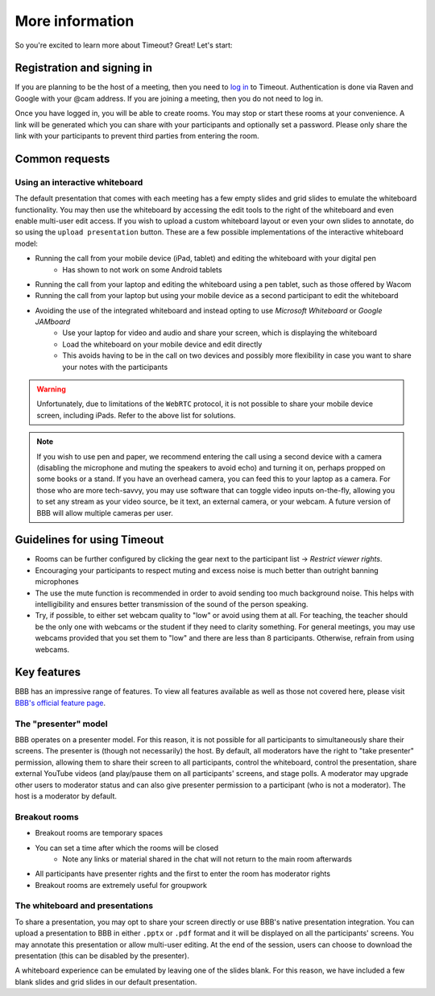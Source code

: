 .. _more-help:

More information
----------------

So you're excited to learn more about Timeout? Great! Let's start:

Registration and signing in
~~~~~~~~~~~~~~~~~~~~~~~~~~~

If you are planning to be the host of a meeting, then you need to `log in <https://timeout.srcf.net>`__ to Timeout. Authentication is done via Raven and Google with your @cam address. If you are joining a meeting, then you do not need to log in.

Once you have logged in, you will be able to create rooms. You may stop or start these rooms at your convenience. A link will be generated which you can share with your participants and optionally set a password. Please only share the link with your participants to prevent third parties from entering the room. 

Common requests
~~~~~~~~~~~~~~~

Using an interactive whiteboard
^^^^^^^^^^^^^^^^^^^^^^^^^^^^^^^^

The default presentation that comes with each meeting has a few empty slides and grid slides to emulate the whiteboard functionality. You may then use the whiteboard by accessing the edit tools to the right of the whiteboard and even enable multi-user edit access. If you wish to upload a custom whiteboard layout or even your own slides to annotate, do so using the ``upload presentation`` button. These are a few possible implementations of the interactive whiteboard model:

* Running the call from your mobile device (iPad, tablet) and editing the whiteboard with your digital pen
   - Has shown to not work on some Android tablets
* Running the call from your laptop and editing the whiteboard using a pen tablet, such as those offered by Wacom
* Running the call from your laptop but using your mobile device as a second participant to edit the whiteboard
* Avoiding the use of the integrated whiteboard and instead opting to use *Microsoft Whiteboard* or *Google JAMboard*
   - Use your laptop for video and audio and share your screen, which is displaying the whiteboard
   - Load the whiteboard on your mobile device and edit directly
   - This avoids having to be in the call on two devices and possibly more flexibility in case you want to share your notes with the participants

.. warning::

   Unfortunately, due to limitations of the ``WebRTC`` protocol, it is not possible to share your mobile device screen, including iPads. Refer to the above list for solutions.

.. note::

   If you wish to use pen and paper, we recommend entering the call using a second device with a camera (disabling the microphone and muting the speakers to avoid echo) and turning it on, perhaps propped on some books or a stand. If you have an overhead camera, you can feed this to your laptop as a camera. For those who are more tech-savvy, you may use software that can toggle video inputs on-the-fly, allowing you to set any stream as your video source, be it text, an external camera, or your webcam. A future version of BBB will allow multiple cameras per user.

Guidelines for using Timeout
~~~~~~~~~~~~~~~~~~~~~~~~~~~~

* Rooms can be further configured by clicking the gear next to the participant list → *Restrict viewer rights*.
* Encouraging your participants to respect muting and excess noise is much better than outright banning microphones
* The use the mute function is recommended in order to avoid sending too much background noise. This helps with intelligibility and ensures better transmission of the sound of the person speaking.
* Try, if possible, to either set webcam quality to "low" or avoid using them at all. For teaching, the teacher should be the only one with webcams or the student if they need to clarity something. For general meetings, you may use webcams provided that you set them to "low" and there are less than 8 participants. Otherwise, refrain from using webcams.

Key features
~~~~~~~~~~~~

BBB has an impressive range of features. To view all features available as well as those not covered here, please visit `BBB's official feature page <https://bigbluebutton.org/teachers/>`__.

The "presenter" model
^^^^^^^^^^^^^^^^^^^^^

BBB operates on a presenter model. For this reason, it is not possible for all participants to simultaneously share their screens. The presenter is (though not necessarily) the host. By default, all moderators have the right to "take presenter" permission, allowing them to share their screen to all participants, control the whiteboard, control the presentation, share external YouTube videos (and play/pause them on all participants' screens, and stage polls. A moderator may upgrade other users to moderator status and can also give presenter permission to a participant (who is not a moderator). The host is a moderator by default.

Breakout rooms
^^^^^^^^^^^^^^

* Breakout rooms are temporary spaces
* You can set a time after which the rooms will be closed
   - Note any links or material shared in the chat will not return to the main room afterwards
* All participants have presenter rights and the first to enter the room has moderator rights
* Breakout rooms are extremely useful for groupwork

The whiteboard and presentations
^^^^^^^^^^^^^^^^^^^^^^^^^^^^^^^^^

To share a presentation, you may opt to share your screen directly or use BBB's native presentation integration. You can upload a presentation to BBB in either ``.pptx`` or ``.pdf`` format and it will be displayed on all the participants' screens. You may annotate this presentation or allow multi-user editing. At the end of the session, users can choose to download the presentation (this can be disabled by the presenter). 

A whiteboard experience can be emulated by leaving one of the slides blank. For this reason, we have included a few blank slides and grid slides in our default presentation.
